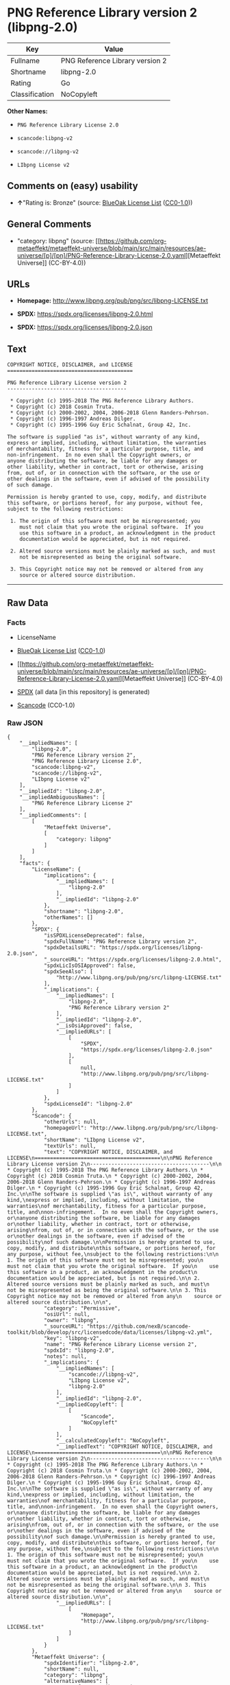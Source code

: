 * PNG Reference Library version 2 (libpng-2.0)
| Key            | Value                           |
|----------------+---------------------------------|
| Fullname       | PNG Reference Library version 2 |
| Shortname      | libpng-2.0                      |
| Rating         | Go                              |
| Classification | NoCopyleft                      |

*Other Names:*

- =PNG Reference Library License 2.0=

- =scancode:libpng-v2=

- =scancode://libpng-v2=

- =LIbpng License v2=

** Comments on (easy) usability

- *↑*"Rating is: Bronze" (source:
  [[https://blueoakcouncil.org/list][BlueOak License List]]
  ([[https://raw.githubusercontent.com/blueoakcouncil/blue-oak-list-npm-package/master/LICENSE][CC0-1.0]]))

** General Comments

- "category: libpng" (source:
  [[https://github.com/org-metaeffekt/metaeffekt-universe/blob/main/src/main/resources/ae-universe/[p]/[pn]/PNG-Reference-Library-License-2.0.yaml][Metaeffekt
  Universe]] (CC-BY-4.0))

** URLs

- *Homepage:* http://www.libpng.org/pub/png/src/libpng-LICENSE.txt

- *SPDX:* https://spdx.org/licenses/libpng-2.0.html

- *SPDX:* https://spdx.org/licenses/libpng-2.0.json

** Text
#+begin_example
  COPYRIGHT NOTICE, DISCLAIMER, and LICENSE
  =========================================

  PNG Reference Library License version 2
  ---------------------------------------

   * Copyright (c) 1995-2018 The PNG Reference Library Authors.
   * Copyright (c) 2018 Cosmin Truta.
   * Copyright (c) 2000-2002, 2004, 2006-2018 Glenn Randers-Pehrson.
   * Copyright (c) 1996-1997 Andreas Dilger.
   * Copyright (c) 1995-1996 Guy Eric Schalnat, Group 42, Inc.

  The software is supplied "as is", without warranty of any kind,
  express or implied, including, without limitation, the warranties
  of merchantability, fitness for a particular purpose, title, and
  non-infringement.  In no even shall the Copyright owners, or
  anyone distributing the software, be liable for any damages or
  other liability, whether in contract, tort or otherwise, arising
  from, out of, or in connection with the software, or the use or
  other dealings in the software, even if advised of the possibility
  of such damage.

  Permission is hereby granted to use, copy, modify, and distribute
  this software, or portions hereof, for any purpose, without fee,
  subject to the following restrictions:

   1. The origin of this software must not be misrepresented; you
      must not claim that you wrote the original software.  If you
      use this software in a product, an acknowledgment in the product
      documentation would be appreciated, but is not required.

   2. Altered source versions must be plainly marked as such, and must
      not be misrepresented as being the original software.

   3. This Copyright notice may not be removed or altered from any
      source or altered source distribution.
#+end_example

--------------

** Raw Data
*** Facts

- LicenseName

- [[https://blueoakcouncil.org/list][BlueOak License List]]
  ([[https://raw.githubusercontent.com/blueoakcouncil/blue-oak-list-npm-package/master/LICENSE][CC0-1.0]])

- [[https://github.com/org-metaeffekt/metaeffekt-universe/blob/main/src/main/resources/ae-universe/[p]/[pn]/PNG-Reference-Library-License-2.0.yaml][Metaeffekt
  Universe]] (CC-BY-4.0)

- [[https://spdx.org/licenses/libpng-2.0.html][SPDX]] (all data [in this
  repository] is generated)

- [[https://github.com/nexB/scancode-toolkit/blob/develop/src/licensedcode/data/licenses/libpng-v2.yml][Scancode]]
  (CC0-1.0)

*** Raw JSON
#+begin_example
  {
      "__impliedNames": [
          "libpng-2.0",
          "PNG Reference Library version 2",
          "PNG Reference Library License 2.0",
          "scancode:libpng-v2",
          "scancode://libpng-v2",
          "LIbpng License v2"
      ],
      "__impliedId": "libpng-2.0",
      "__impliedAmbiguousNames": [
          "PNG Reference Library License 2"
      ],
      "__impliedComments": [
          [
              "Metaeffekt Universe",
              [
                  "category: libpng"
              ]
          ]
      ],
      "facts": {
          "LicenseName": {
              "implications": {
                  "__impliedNames": [
                      "libpng-2.0"
                  ],
                  "__impliedId": "libpng-2.0"
              },
              "shortname": "libpng-2.0",
              "otherNames": []
          },
          "SPDX": {
              "isSPDXLicenseDeprecated": false,
              "spdxFullName": "PNG Reference Library version 2",
              "spdxDetailsURL": "https://spdx.org/licenses/libpng-2.0.json",
              "_sourceURL": "https://spdx.org/licenses/libpng-2.0.html",
              "spdxLicIsOSIApproved": false,
              "spdxSeeAlso": [
                  "http://www.libpng.org/pub/png/src/libpng-LICENSE.txt"
              ],
              "_implications": {
                  "__impliedNames": [
                      "libpng-2.0",
                      "PNG Reference Library version 2"
                  ],
                  "__impliedId": "libpng-2.0",
                  "__isOsiApproved": false,
                  "__impliedURLs": [
                      [
                          "SPDX",
                          "https://spdx.org/licenses/libpng-2.0.json"
                      ],
                      [
                          null,
                          "http://www.libpng.org/pub/png/src/libpng-LICENSE.txt"
                      ]
                  ]
              },
              "spdxLicenseId": "libpng-2.0"
          },
          "Scancode": {
              "otherUrls": null,
              "homepageUrl": "http://www.libpng.org/pub/png/src/libpng-LICENSE.txt",
              "shortName": "LIbpng License v2",
              "textUrls": null,
              "text": "COPYRIGHT NOTICE, DISCLAIMER, and LICENSE\n=========================================\n\nPNG Reference Library License version 2\n---------------------------------------\n\n * Copyright (c) 1995-2018 The PNG Reference Library Authors.\n * Copyright (c) 2018 Cosmin Truta.\n * Copyright (c) 2000-2002, 2004, 2006-2018 Glenn Randers-Pehrson.\n * Copyright (c) 1996-1997 Andreas Dilger.\n * Copyright (c) 1995-1996 Guy Eric Schalnat, Group 42, Inc.\n\nThe software is supplied \"as is\", without warranty of any kind,\nexpress or implied, including, without limitation, the warranties\nof merchantability, fitness for a particular purpose, title, and\nnon-infringement.  In no even shall the Copyright owners, or\nanyone distributing the software, be liable for any damages or\nother liability, whether in contract, tort or otherwise, arising\nfrom, out of, or in connection with the software, or the use or\nother dealings in the software, even if advised of the possibility\nof such damage.\n\nPermission is hereby granted to use, copy, modify, and distribute\nthis software, or portions hereof, for any purpose, without fee,\nsubject to the following restrictions:\n\n 1. The origin of this software must not be misrepresented; you\n    must not claim that you wrote the original software.  If you\n    use this software in a product, an acknowledgment in the product\n    documentation would be appreciated, but is not required.\n\n 2. Altered source versions must be plainly marked as such, and must\n    not be misrepresented as being the original software.\n\n 3. This Copyright notice may not be removed or altered from any\n    source or altered source distribution.\n\n",
              "category": "Permissive",
              "osiUrl": null,
              "owner": "libpng",
              "_sourceURL": "https://github.com/nexB/scancode-toolkit/blob/develop/src/licensedcode/data/licenses/libpng-v2.yml",
              "key": "libpng-v2",
              "name": "PNG Reference Library License version 2",
              "spdxId": "libpng-2.0",
              "notes": null,
              "_implications": {
                  "__impliedNames": [
                      "scancode://libpng-v2",
                      "LIbpng License v2",
                      "libpng-2.0"
                  ],
                  "__impliedId": "libpng-2.0",
                  "__impliedCopyleft": [
                      [
                          "Scancode",
                          "NoCopyleft"
                      ]
                  ],
                  "__calculatedCopyleft": "NoCopyleft",
                  "__impliedText": "COPYRIGHT NOTICE, DISCLAIMER, and LICENSE\n=========================================\n\nPNG Reference Library License version 2\n---------------------------------------\n\n * Copyright (c) 1995-2018 The PNG Reference Library Authors.\n * Copyright (c) 2018 Cosmin Truta.\n * Copyright (c) 2000-2002, 2004, 2006-2018 Glenn Randers-Pehrson.\n * Copyright (c) 1996-1997 Andreas Dilger.\n * Copyright (c) 1995-1996 Guy Eric Schalnat, Group 42, Inc.\n\nThe software is supplied \"as is\", without warranty of any kind,\nexpress or implied, including, without limitation, the warranties\nof merchantability, fitness for a particular purpose, title, and\nnon-infringement.  In no even shall the Copyright owners, or\nanyone distributing the software, be liable for any damages or\nother liability, whether in contract, tort or otherwise, arising\nfrom, out of, or in connection with the software, or the use or\nother dealings in the software, even if advised of the possibility\nof such damage.\n\nPermission is hereby granted to use, copy, modify, and distribute\nthis software, or portions hereof, for any purpose, without fee,\nsubject to the following restrictions:\n\n 1. The origin of this software must not be misrepresented; you\n    must not claim that you wrote the original software.  If you\n    use this software in a product, an acknowledgment in the product\n    documentation would be appreciated, but is not required.\n\n 2. Altered source versions must be plainly marked as such, and must\n    not be misrepresented as being the original software.\n\n 3. This Copyright notice may not be removed or altered from any\n    source or altered source distribution.\n\n",
                  "__impliedURLs": [
                      [
                          "Homepage",
                          "http://www.libpng.org/pub/png/src/libpng-LICENSE.txt"
                      ]
                  ]
              }
          },
          "Metaeffekt Universe": {
              "spdxIdentifier": "libpng-2.0",
              "shortName": null,
              "category": "libpng",
              "alternativeNames": [
                  "PNG Reference Library License 2"
              ],
              "_sourceURL": "https://github.com/org-metaeffekt/metaeffekt-universe/blob/main/src/main/resources/ae-universe/[p]/[pn]/PNG-Reference-Library-License-2.0.yaml",
              "otherIds": [
                  "scancode:libpng-v2"
              ],
              "canonicalName": "PNG Reference Library License 2.0",
              "_implications": {
                  "__impliedNames": [
                      "PNG Reference Library License 2.0",
                      "libpng-2.0",
                      "scancode:libpng-v2"
                  ],
                  "__impliedId": "libpng-2.0",
                  "__impliedAmbiguousNames": [
                      "PNG Reference Library License 2"
                  ],
                  "__impliedComments": [
                      [
                          "Metaeffekt Universe",
                          [
                              "category: libpng"
                          ]
                      ]
                  ]
              }
          },
          "BlueOak License List": {
              "BlueOakRating": "Bronze",
              "url": "https://spdx.org/licenses/libpng-2.0.html",
              "isPermissive": true,
              "_sourceURL": "https://blueoakcouncil.org/list",
              "name": "PNG Reference Library version 2",
              "id": "libpng-2.0",
              "_implications": {
                  "__impliedNames": [
                      "libpng-2.0",
                      "PNG Reference Library version 2"
                  ],
                  "__impliedJudgement": [
                      [
                          "BlueOak License List",
                          {
                              "tag": "PositiveJudgement",
                              "contents": "Rating is: Bronze"
                          }
                      ]
                  ],
                  "__impliedCopyleft": [
                      [
                          "BlueOak License List",
                          "NoCopyleft"
                      ]
                  ],
                  "__calculatedCopyleft": "NoCopyleft",
                  "__impliedURLs": [
                      [
                          "SPDX",
                          "https://spdx.org/licenses/libpng-2.0.html"
                      ]
                  ]
              }
          }
      },
      "__impliedJudgement": [
          [
              "BlueOak License List",
              {
                  "tag": "PositiveJudgement",
                  "contents": "Rating is: Bronze"
              }
          ]
      ],
      "__impliedCopyleft": [
          [
              "BlueOak License List",
              "NoCopyleft"
          ],
          [
              "Scancode",
              "NoCopyleft"
          ]
      ],
      "__calculatedCopyleft": "NoCopyleft",
      "__isOsiApproved": false,
      "__impliedText": "COPYRIGHT NOTICE, DISCLAIMER, and LICENSE\n=========================================\n\nPNG Reference Library License version 2\n---------------------------------------\n\n * Copyright (c) 1995-2018 The PNG Reference Library Authors.\n * Copyright (c) 2018 Cosmin Truta.\n * Copyright (c) 2000-2002, 2004, 2006-2018 Glenn Randers-Pehrson.\n * Copyright (c) 1996-1997 Andreas Dilger.\n * Copyright (c) 1995-1996 Guy Eric Schalnat, Group 42, Inc.\n\nThe software is supplied \"as is\", without warranty of any kind,\nexpress or implied, including, without limitation, the warranties\nof merchantability, fitness for a particular purpose, title, and\nnon-infringement.  In no even shall the Copyright owners, or\nanyone distributing the software, be liable for any damages or\nother liability, whether in contract, tort or otherwise, arising\nfrom, out of, or in connection with the software, or the use or\nother dealings in the software, even if advised of the possibility\nof such damage.\n\nPermission is hereby granted to use, copy, modify, and distribute\nthis software, or portions hereof, for any purpose, without fee,\nsubject to the following restrictions:\n\n 1. The origin of this software must not be misrepresented; you\n    must not claim that you wrote the original software.  If you\n    use this software in a product, an acknowledgment in the product\n    documentation would be appreciated, but is not required.\n\n 2. Altered source versions must be plainly marked as such, and must\n    not be misrepresented as being the original software.\n\n 3. This Copyright notice may not be removed or altered from any\n    source or altered source distribution.\n\n",
      "__impliedURLs": [
          [
              "SPDX",
              "https://spdx.org/licenses/libpng-2.0.html"
          ],
          [
              "SPDX",
              "https://spdx.org/licenses/libpng-2.0.json"
          ],
          [
              null,
              "http://www.libpng.org/pub/png/src/libpng-LICENSE.txt"
          ],
          [
              "Homepage",
              "http://www.libpng.org/pub/png/src/libpng-LICENSE.txt"
          ]
      ]
  }
#+end_example

*** Dot Cluster Graph
[[../dot/libpng-2.0.svg]]
